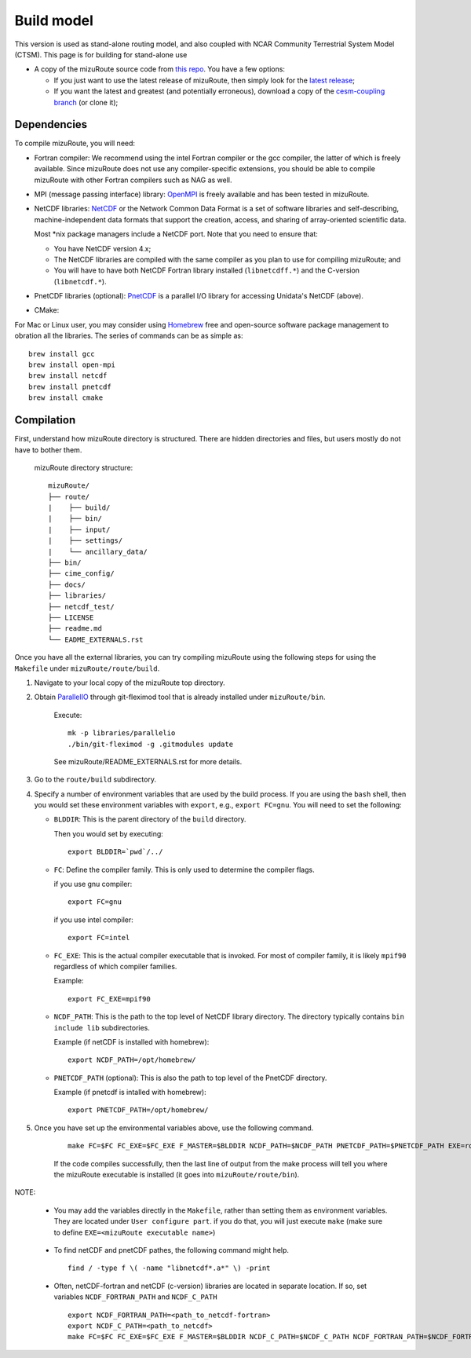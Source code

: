 .. _Build_model:

Build model
============

This version is used as stand-alone routing model, and also coupled with NCAR Community Terrestrial System Model (CTSM). This page is for building for stand-alone use

- A copy of the mizuRoute source code from `this repo <https://github.com/ESCOMP/mizuRoute>`_. You have a few options:

  - If you just want to use the latest release of mizuRoute, then simply look for the `latest release <https://github.com/ESCOMP/mizuRoute/releases>`_;
  - If you want the latest and greatest (and potentially erroneous), download a copy of the `cesm-coupling branch <https://github.com/ESCOMP/mizuRoute/tree/cesm-coupling>`_ (or clone it);

Dependencies
------------------------------------------

To compile mizuRoute, you will need:

- Fortran compiler: We recommend using the intel Fortran compiler or the gcc compiler, the latter of which is freely available. Since mizuRoute does not use any compiler-specific extensions, you should be able to compile mizuRoute with other Fortran compilers such as NAG as well.

..

- MPI (message passing interface) library: `OpenMPI <https://www.open-mpi.org/>`_ is freely available and has been tested in mizuRoute. 

..

- NetCDF libraries: `NetCDF <http://www.unidata.ucar.edu/software/netcdf/>`_ or the Network Common Data Format is a set of software libraries and self-describing, machine-independent data formats that support the creation, access, and sharing of array-oriented scientific data. 

  Most \*nix package managers include a NetCDF port. Note that you need to ensure that:

  - You have NetCDF version 4.x;
  - The NetCDF libraries are compiled with the same compiler as you plan to use for compiling mizuRoute; and
  - You will have to have both NetCDF Fortran library installed (``libnetcdff.*``) and the C-version (``libnetcdf.*``).

- PnetCDF libraries (optional): `PnetCDF <https://parallel-netcdf.github.io/>`_ is a parallel I/O library for accessing Unidata's NetCDF (above).

..

- CMake: 


For Mac or Linux user, you may consider using `Homebrew <https://brew.sh/>`_ free and open-source software package management to obration all the libraries. The series of commands can be as simple as:

::

    brew install gcc
    brew install open-mpi
    brew install netcdf
    brew install pnetcdf
    brew install cmake
     

Compilation
------------------------------------------

First, understand how mizuRoute directory is structured. There are hidden directories and files, but users mostly do not have to bother them.

     mizuRoute directory structure::

         mizuRoute/
         ├── route/
         |    ├── build/
         |    ├── bin/
         |    ├── input/
         |    ├── settings/
         |    └── ancillary_data/
         ├── bin/
         ├── cime_config/
         ├── docs/
         ├── libraries/
         ├── netcdf_test/
         ├── LICENSE
         ├── readme.md
         └── EADME_EXTERNALS.rst


Once you have all the external libraries, you can try compiling mizuRoute using the following steps for using the ``Makefile`` under ``mizuRoute/route/build``.


1. Navigate to your local copy of the mizuRoute top directory. 

..

2. Obtain `ParallelIO <https://github.com/NCAR/ParallelIO>`_ through git-fleximod tool that is already installed under ``mizuRoute/bin``. 

     Execute::

         mk -p libraries/parallelio
         ./bin/git-fleximod -g .gitmodules update

     See mizuRoute/README_EXTERNALS.rst for more details. 

3. Go to the ``route/build`` subdirectory.

..

4. Specify a number of environment variables that are used by the build process. 
   If you are using the ``bash`` shell, then you would set these environment variables with ``export``, e.g., ``export FC=gnu``.
   You will need to set the following:

   - ``BLDDIR``: This is the parent directory of the ``build`` directory.

     Then you would set by executing::

         export BLDDIR=`pwd`/../

   - ``FC``: Define the compiler family. This is only used to determine the compiler flags.

     if you use gnu compiler::

         export FC=gnu

     if you use intel compiler::

         export FC=intel

   - ``FC_EXE``: This is the actual compiler executable that is invoked. For most of compiler family, it is likely ``mpif90`` regardless of which compiler families.

     Example::

         export FC_EXE=mpif90

   - ``NCDF_PATH``: This is the path to the top level of NetCDF library directory. The directory typically contains ``bin include lib`` subdirectories. 

     Example (if netCDF is installed with homebrew)::

         export NCDF_PATH=/opt/homebrew/

   - ``PNETCDF_PATH`` (optional): This is also the path to top level of the PnetCDF directory. 

     Example (if pnetcdf is intalled with homebrew)::

         export PNETCDF_PATH=/opt/homebrew/


5. Once you have set up the environmental variables above, use the following command.

     ::
     
         make FC=$FC FC_EXE=$FC_EXE F_MASTER=$BLDDIR NCDF_PATH=$NCDF_PATH PNETCDF_PATH=$PNETCDF_PATH EXE=route_runoff 

     If the code compiles successfully, then the last line of output from the make process will tell you where the mizuRoute executable is installed (it goes into ``mizuRoute/route/bin``). 


NOTE:

   - You may add the variables directly in the ``Makefile``, rather than setting them as environment variables. They are located under ``User configure part``. 
     if you do that, you will just execute ``make`` (make sure to define ``EXE=<mizuRoute executable name>``)

..

   - To find netCDF and pnetCDF pathes, the following command might help.

     ::

         find / -type f \( -name "libnetcdf*.a*" \) -print

   - Often, netCDF-fortran and netCDF (c-version) libraries are located in separate location. If so, set variables ``NCDF_FORTRAN_PATH`` and ``NCDF_C_PATH``

     ::

        export NCDF_FORTRAN_PATH=<path_to_netcdf-fortran>
        export NCDF_C_PATH=<path_to_netcdf>
        make FC=$FC FC_EXE=$FC_EXE F_MASTER=$BLDDIR NCDF_C_PATH=$NCDF_C_PATH NCDF_FORTRAN_PATH=$NCDF_FORTRAN_PATH PNETCDF_PATH=$PNETCDF_PATH EXE=route_runoff

